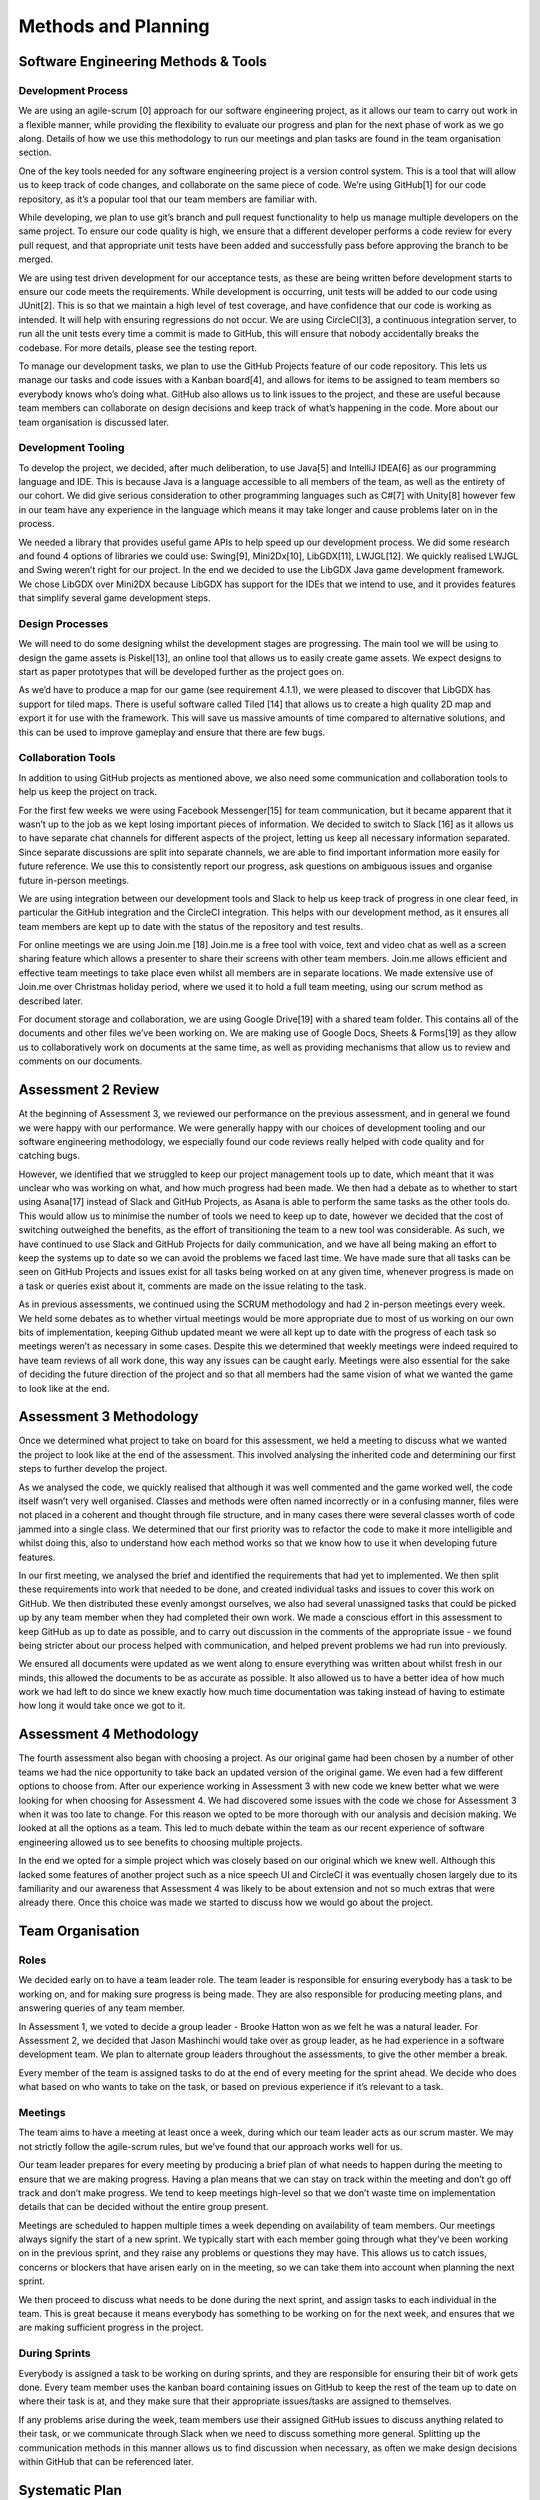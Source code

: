 Methods and Planning
=====================

Software Engineering Methods & Tools
--------------------------------------
Development Process
~~~~~~~~~~~~~~~~~~~~
We are using an agile-scrum [0] approach for our software engineering
project, as it allows our team to carry out work in a flexible manner,
while providing the flexibility to evaluate our progress and plan for
the next phase of work as we go along. Details of how we use this
methodology to run our meetings and plan tasks are found in the team
organisation section.

One of the key tools needed for any software engineering project is a
version control system. This is a tool that will allow us to keep track
of code changes, and collaborate on the same piece of code. We’re using
GitHub[1] for our code repository, as it’s a popular tool that our team
members are familiar with.

While developing, we plan to use git’s branch and pull request
functionality to help us manage multiple developers on the same project.
To ensure our code quality is high, we ensure that a different developer
performs a code review for every pull request, and that appropriate unit
tests have been added and successfully pass before approving the branch
to be merged.

We are using test driven development for our acceptance tests, as these
are being written before development starts to ensure our code meets the
requirements. While development is occurring, unit tests will be added
to our code using JUnit[2]. This is so that we maintain a high level of
test coverage, and have confidence that our code is working as intended.
It will help with ensuring regressions do not occur. We are using
CircleCI[3], a continuous integration server, to run all the unit tests
every time a commit is made to GitHub, this will ensure that nobody
accidentally breaks the codebase. For more details, please see the
testing report.

To manage our development tasks, we plan to use the GitHub
Projects feature of our code repository. This lets us manage our tasks
and code issues with a Kanban board[4], and allows for items to be
assigned to team members so everybody knows who’s doing what. GitHub
also allows us to link issues to the project, and these are useful
because team members can collaborate on design decisions and keep track
of what’s happening in the code. More about our team organisation is
discussed later.

Development Tooling
~~~~~~~~~~~~~~~~~~~~
To develop the project, we decided, after much deliberation, to use
Java[5] and IntelliJ IDEA[6] as our programming language and IDE. This
is because Java is a language accessible to all members of the team, as
well as the entirety of our cohort. We did give serious consideration to
other programming languages such as C#[7] with Unity[8] however few in
our team have any experience in the language which means it may take
longer and cause problems later on in the process.

We needed a library that provides useful game APIs to help speed up our
development process. We did some research and found 4 options of
libraries we could use: Swing[9], Mini2Dx[10], LibGDX[11], LWJGL[12]. We
quickly realised LWJGL and Swing weren’t right for our project. In the
end we decided to use the LibGDX Java game development framework. We
chose LibGDX over Mini2DX because LibGDX has support for the IDEs that
we intend to use, and it provides features that simplify several game
development steps.

Design Processes
~~~~~~~~~~~~~~~~~~~~
We will need to do some designing whilst the development stages are
progressing. The main tool we will be using to design the game assets is
Piskel[13], an online tool that allows us to easily create game assets.
We expect designs to start as paper prototypes that will be developed
further as the project goes on.

As we’d have to produce a map for our game (see requirement 4.1.1), we
were pleased to discover that LibGDX has support for tiled maps. There
is useful software called Tiled [14] that allows us to create a high
quality 2D map and export it for use with the framework. This will save
us massive amounts of time compared to alternative solutions, and this
can be used to improve gameplay and ensure that there are few bugs.

Collaboration Tools
~~~~~~~~~~~~~~~~~~~~
In addition to using GitHub projects as mentioned above, we also need
some communication and collaboration tools to help us keep the project
on track.

For the first few weeks we were using Facebook Messenger[15] for team
communication, but it became apparent that it wasn’t up to the job as we
kept losing important pieces of information. We decided to switch to
Slack [16] as it allows us to have separate chat channels for different
aspects of the project, letting us keep all necessary information
separated. Since separate discussions are split into separate channels,
we are able to find important information more easily for future
reference. We use this to consistently report our progress, ask
questions on ambiguous issues and organise future in-person meetings.

We are using integration between our development tools and Slack to help
us keep track of progress in one clear feed, in particular the
GitHub integration and the CircleCI integration. This helps with our
development method, as it ensures all team members are kept up to date
with the status of the repository and test results.

For online meetings we are using Join.me [18] Join.me is a free tool
with voice, text and video chat as well as a screen sharing feature
which allows a presenter to share their screens with other team members.
Join.me allows efficient and effective team meetings to take place even
whilst all members are in separate locations. We made extensive use of
Join.me over Christmas holiday period, where we used it to hold a full
team meeting, using our scrum method as described later.

For document storage and collaboration, we are using Google Drive[19]
with a shared team folder. This contains all of the documents and other
files we’ve been working on. We are making use of Google Docs, Sheets &
Forms[19] as they allow us to collaboratively work on documents at the
same time, as well as providing mechanisms that allow us to review and
comments on our documents.

Assessment 2 Review
-------------------

At the beginning of Assessment 3, we reviewed our performance on the
previous assessment, and in general we found we were happy with our
performance. We were generally happy with our choices of development
tooling and our software engineering methodology, we especially found
our code reviews really helped with code quality and for catching bugs.

However, we identified that we struggled to keep our project management
tools up to date, which meant that it was unclear who was working on
what, and how much progress had been made. We then had a debate as to
whether to start using Asana[17] instead of Slack and GitHub Projects,
as Asana is able to perform the same tasks as the other tools do. This
would allow us to minimise the number of tools we need to keep up to
date, however we decided that the cost of switching outweighed the
benefits, as the effort of transitioning the team to a new tool was
considerable. As such, we have continued to use Slack and GitHub
Projects for daily communication, and we have all being making an effort
to keep the systems up to date so we can avoid the problems we faced
last time. We have made sure that all tasks can be seen on GitHub
Projects and issues exist for all tasks being worked on at any given
time, whenever progress is made on a task or queries exist about it,
comments are made on the issue relating to the task.

As in previous assessments, we continued using the SCRUM methodology and had 2 in-person meetings every week. We held some debates as to whether virtual meetings would be more appropriate due to most of us working on our own bits of implementation, keeping Github updated meant we were all kept up to date with the progress of each task so meetings weren’t as necessary in some cases. Despite this we determined that weekly meetings were indeed required to have team reviews of all work done, this way any issues can be caught early. Meetings were also essential for the sake of deciding the future direction of the project and so that all members had the same vision of what we wanted the game to look like at the end. 


Assessment 3 Methodology
------------------------

Once we determined what project to take on board for this assessment, we
held a meeting to discuss what we wanted the project to look like at the
end of the assessment. This involved analysing the inherited code and
determining our first steps to further develop the project.

As we analysed the code, we quickly realised that although it was well
commented and the game worked well, the code itself wasn’t very well
organised. Classes and methods were often named incorrectly or in a
confusing manner, files were not placed in a coherent and thought
through file structure, and in many cases there were several classes
worth of code jammed into a single class. We determined that our first
priority was to refactor the code to make it more intelligible and
whilst doing this, also to understand how each method works so that we
know how to use it when developing future features.

In our first meeting, we analysed the brief and identified the
requirements that had yet to implemented. We then split these
requirements into work that needed to be done, and created individual
tasks and issues to cover this work on GitHub. We then distributed these
evenly amongst ourselves, we also had several unassigned tasks that
could be picked up by any team member when they had completed their own
work. We made a conscious effort in this assessment to keep GitHub as up
to date as possible, and to carry out discussion in the comments of the
appropriate issue - we found being stricter about our process helped
with communication, and helped prevent problems we had run into
previously.

We ensured all documents were updated as we went along to ensure
everything was written about whilst fresh in our minds, this allowed the
documents to be as accurate as possible. It also allowed us to have a
better idea of how much work we had left to do since we knew exactly how
much time documentation was taking instead of having to estimate how
long it would take once we got to it.

Assessment 4 Methodology
------------------------

The fourth assessment also began with choosing a project. As our
original game had been chosen by a number of other teams we had the nice
opportunity to take back an updated version of the original game. We
even had a few different options to choose from. After our experience
working in Assessment 3 with new code we knew better what we were
looking for when choosing for Assessment 4. We had discovered some
issues with the code we chose for Assessment 3 when it was too late to
change. For this reason we opted to be more thorough with our analysis
and decision making. We looked at all the options as a team. This led to
much debate within the team as our recent experience of software
engineering allowed us to see benefits to choosing multiple projects.

In the end we opted for a simple project which was closely based on our
original which we knew well. Although this lacked some features of
another project such as a nice speech UI and CircleCI it was eventually
chosen largely due to its familiarity and our awareness that Assessment
4 was likely to be about extension and not so much extras that were
already there. Once this choice was made we started to discuss how we
would go about the project.

Team Organisation
--------------------------

Roles
~~~~~~~~~~~~~~~~~~~~~~~~

We decided early on to have a team leader role. The team leader is
responsible for ensuring everybody has a task to be working on, and for
making sure progress is being made. They are also responsible for
producing meeting plans, and answering queries of any team member.

In Assessment 1, we voted to decide a group leader - Brooke Hatton won
as we felt he was a natural leader. For Assessment 2, we decided that
Jason Mashinchi would take over as group leader, as he had experience in
a software development team. We plan to alternate group leaders
throughout the assessments, to give the other member a break.

Every member of the team is assigned tasks to do at the end of every
meeting for the sprint ahead. We decide who does what based on who wants
to take on the task, or based on previous experience if it’s relevant to
a task.

Meetings
~~~~~~~~~~~~~~~~~~~~~~~~
The team aims to have a meeting at least once a week, during which our
team leader acts as our scrum master. We may not strictly follow the
agile-scrum rules, but we’ve found that our approach works well for us.

Our team leader prepares for every meeting by producing a brief plan of
what needs to happen during the meeting to ensure that we are making
progress. Having a plan means that we can stay on track within the
meeting and don’t go off track and don’t make progress. We tend to keep
meetings high-level so that we don’t waste time on implementation
details that can be decided without the entire group present.

Meetings are scheduled to happen multiple times a week depending on
availability of team members. Our meetings always signify the start of a
new sprint. We typically start with each member going through what
they’ve been working on in the previous sprint, and they raise any
problems or questions they may have. This allows us to catch issues,
concerns or blockers that have arisen early on in the meeting, so we can
take them into account when planning the next sprint.

We then proceed to discuss what needs to be done during the next
sprint, and assign tasks to each individual in the team. This is great
because it means everybody has something to be working on for the next
week, and ensures that we are making sufficient progress in the project.

During Sprints
~~~~~~~~~~~~~~~~~~~~~~~~

Everybody is assigned a task to be working on during sprints, and they
are responsible for ensuring their bit of work gets done. Every team
member uses the kanban board containing issues on GitHub to keep the
rest of the team up to date on where their task is at, and they make
sure that their appropriate issues/tasks are assigned to themselves.

If any problems arise during the week, team members use their assigned
GitHub issues to discuss anything related to their task, or we
communicate through Slack when we need to discuss something more
general. Splitting up the communication methods in this manner allows us
to find discussion when necessary, as often we make design decisions
within GitHub that can be referenced later.


Systematic Plan
---------------------------------
Plan for Assessment 2
~~~~~~~~~~~~~~~~~~~~~~~~~~~

The focus of the team will fully switch to the second assessment on
Wednesday 9th November, once the first assessment has been submitted. We
plan on completing the second assessment by Tuesday Spring Week 2 giving
us a week to account for any unexpected developments or fixing issues
that happen to arise. It also gives us time to analyse, criticise and
improve our own work thus improving the quality of our code and
enhancing the functionality and efficiency. This will also ensure that
we have very high quality documentation, once all group members are
happy with the readability of our code we plan on requesting that
students from other teams look at sections of our code to test
readability. There will also be a 2 week rest from SEPR to account for
time spent studying for exams and also the exam week itself.

Plan for Assessment 3
~~~~~~~~~~~~~~~~~~~~~~~~~~~~~~~

After the completion of Assessment 2 on Tuesday 24th January we will
work as a team to decide the project to take on for Assessment 3. This
will be done within one week, after which we shall decide upon areas
that need to be worked upon over the next assessment, and delegate tasks
accordingly to team members. Documentation is started in the first week
with everyone focusing on making sure reports and code documentation are
up to date. within the next week all documents will be near to
completion and the code will have started to be updated. Again, we plan
on completing the work a week before the deadline to give us time to fix
any issues found.

Plan for Assessment 4
~~~~~~~~~~~~~~~~~~~~~~~~~~~~~~~

Once Assessment 3 is completed, we will decide on a new project to pick
up as a team. Ideally, we will be able to choose one of the three
updated iterations of the original game we submitted to assessment 2.

Once we begin assessment 4, we will meet to analyse the new requirements
that have been assigned for this assessment and determine how this will
affect the architecture of the game. Upon deciding what features need to
be updated, the work will be divided up into tasks and these tasks will
be assigned equally to all members.

After we have made a good start on the code, half of the team will start
working on documentation so that we have all work done on time. We aim
to keep our methods the same, since as a group we feel that our current
methods work effectively. This means weekly scrum meetings will continue
to be held, as well as continued use of GitHub projects. As can be seen
in the Gantt chart (Appendix B), we aim to finish the assessment with a
week to spare, so that we are prepared for any unexpected issues that
may arise.

Bibliography
----------------

[0] Waterfall to Agile: Flipping the Switch - Bhushan Gupta [Online]
Available: http://www.uploads.pnsqc.org/2012/papers/t-21\_Gupta\_paper.pdf [Accessed 25/10/2016]

[1] Github [Online] www.github.com [Accessed 8/11/2016]

[2] JUnit [Online] http://junit.org [Accessed 22/01/2017]

[3] CircleCI[Online] https://circleci.com/ [Accessed 22/01/2017]

[4] Kanban board [Online] www.github.com [Accessed 8/11/2016]

[5] Java [Online] www.oracle.com [Accessed 8/11/2016]

[6] IntelliJ [Online]  www.jetbrains.com [Accessed 8/11/2016]

[7] C# [Online] www.msdn.microsoft.com [Accessed 8/11/2016]

[8] Unity [Online] www.unity.com [Accessed 8/11/2016]

[9] Swing [Online] www.oracle.com [Accessed 8/11/2016]

[10] Mini2DX [Online] www.mini2dx.org [Accessed 8/11/2016]

[11] libGDX [Online] www.libgdx.badlogicgames.com [Accessed 8/11/2016]

[12] LWJGL [Online] www.lwjgl.org [Accessed 8/11/2016]

[13] Piskel [Online] www.piskelapp.com [Acessed 8/11/2016]

[14] Tiled [Online] www.mapeditor.org [Accessed 8/11/2016]

[15] Facebook Messenger [Online] https://en-gb.messenger.com/ [Accessed
23/01/2017]

[16] Slack [Online] www.slack.com [Accessed 8/11/2016]

[17] Asana [Online] https://asana.com/ [Accessed 01/02/2017]

[18] Join.me [Online] www.join.me [Accessed 8/11/2016]

[19] Google Drive [Online] https://www.google.com/drive/ [Accessed
23/01/2017]

[20] Gantt Chart [Online]
http://lihq.me/Downloads/Assessment3/AppendixB.pdf


Appendix: Task Assignment Summary
-------------------------------------

Assessment 1:
~~~~~~~~~~~~~~~~~~
- Ben Jarvis was assigned the requirements document
- Benjamin Grahamslaw was assigned the risks and mitigations report
- Brooke Hatton and Jason Mashinchi were assigned the Architecture report
- Joseph Shufflebotham and Vishal Soomaney were assigned the Methods report

Assessment 2:
~~~~~~~~~~~~~~~~~~
- Benjamin Grahamslaw was assigned the GUI report & user manual
- Brooke Hatton, Jason Mashinchi & Joe Shufflebotham were responsible for the implementation of the game, testing and the design choices made.
- Other team members contributed towards implementing smaller features in the game
- Jason Mashinchi was assigned the testing report
- Brooke Hatton & Vishal Soomaney were assigned the architecture report
- Ben Jarvis & Benjamin Grahamslaw were assigned the document updates
- Joe Shufflebotham & Vishal Soomaney were assigned the implementation report

Assessment 3:
~~~~~~~~~~~~~~~~~~
For Assessment 3, we didn’t assign documents to each individual in the
same way we did in previous assessments. As well as contributing towards
the code, we found it was more effective if we all contributed to
documents when we found something that needed to be changed. The list
below was created using the issues we had completed and assigned to
ourselves on GitHub.

**Benjamin Grahamslaw**

-  Updated user manual
-  Updated GUI report
-  Wrote introduction and some sections of change report
-  Implemented scoring with Ben J
-  Created character dialogue with Ben J
-  Contributed towards implementation report

**Ben Jarvis**

-  Reviewed and updated risks
-  Reviewed and updated requirements
-  Updated acceptance and unit test documents
-  Implemented scoring with Ben G
-  Created character dialogue with Ben G

**Brooke Hatton**

-  Performed an extensive review of the architecture and planned
   refactoring
-  Refactored maps & rooms
-  Refactored dialogue system
-  Improved database structure
-  Added test coverage
-  Contributed towards implementation report

**Jason Mashinchi**

-  Updated testing report
-  Added StatusBar
-  Added personality meter
-  Refactored JournalScreen
-  Refactored InterviewScreen
-  Updated methods report, updated Gantt chart
-  Contributed towards implementation report
-  Updated website and Read the docs

**Joe Shufflebotham**

-  Implemented player movement in game
-  Added NarratorScreen
-  Implemented clues, motive clues and means clues
-  Added Suspects to the map
-  Contributed towards implementation report

**Vishal Soomaney**

-  Implemented MainMenuScreen
-  Updated acceptance tests
-  Updated requirements
-  Updated methods report
-  Contributed towards implementation report

Assessment 4:
~~~~~~~~~~~~~~~~~~
**Benjamin Grahamslaw**
-  Helped implement the puzzle screen

**Jason Mashinchi**
-  Created evaluation and testing report
-  Worked on the implementation of the multiplayer system
-  Was meeting organiser
-  Contributed towards project review and implementation report

**Brooke Hatton**
-  Created the architecture report
-  Implemented the puzzle system
-  Helped create the secret room
-  Contributed towards implementation report

**Joseph Shufflebotham**
-  Worked on implementation of the multiplayer system
-  Contributed towards implementation report
-  Implemented the new sprites

**Benjamin Jarvis**
-  Updated the requirements document
-  Worked on implementation of the multiplayer system
-  Contributed towards implementation report

**Vishal Soomaney**
-  Created the project review document
-  Implemented the secret room and extra point system
-  Updated the acceptance test and methods documents
-  Contributed towards implementation report
